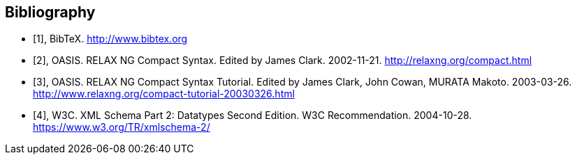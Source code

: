 
[bibliography]
== Bibliography

* [[[bibtex,1]]], BibTeX. http://www.bibtex.org

* [[[relaxngcompact,2]]], OASIS. RELAX NG Compact Syntax. Edited by James Clark. 2002-11-21. http://relaxng.org/compact.html

* [[[relaxngcompact_tutorial,3]]], OASIS. RELAX NG Compact Syntax Tutorial.
Edited by James Clark, John Cowan, MURATA Makoto. 2003-03-26.
http://www.relaxng.org/compact-tutorial-20030326.html

* [[[xmlschema, 4]]], W3C. XML Schema Part 2: Datatypes Second Edition. W3C Recommendation. 2004-10-28. https://www.w3.org/TR/xmlschema-2/
